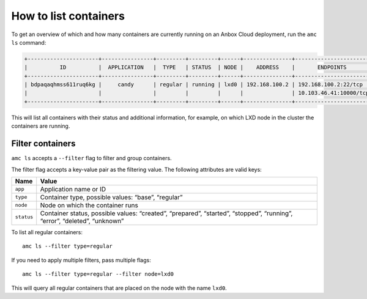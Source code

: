 .. _howto_container_list:

======================
How to list containers
======================

To get an overview of which and how many containers are currently
running on an Anbox Cloud deployment, run the ``amc ls`` command:

.. code:: bash

   +----------------------+----------------+---------+---------+------+---------------+------------------------+
   |          ID          |  APPLICATION   |  TYPE   | STATUS  | NODE |    ADDRESS    |       ENDPOINTS        |
   +----------------------+----------------+---------+---------+------+---------------+------------------------+
   | bdpaqaqhmss611ruq6kg |     candy      | regular | running | lxd0 | 192.168.100.2 | 192.168.100.2:22/tcp   |
   |                      |                |         |         |      |               | 10.103.46.41:10000/tcp |
   +----------------------+----------------+---------+---------+------+---------------+------------------------+

This will list all containers with their status and additional
information, for example, on which LXD node in the cluster the
containers are running.

Filter containers
=================

``amc ls`` accepts a ``--filter`` flag to filter and group containers.

The filter flag accepts a key-value pair as the filtering value. The
following attributes are valid keys:


.. list-table::
   :header-rows: 1

   * - Name
     - Value
   * - ``app``
     - Application name or ID
   * - ``type``
     - Container type, possible values: “base”, “regular”
   * - ``node``
     - Node on which the container runs
   * - ``status``
     - Container status, possible values: “created”, “prepared”, “started”, “stopped”, “running”, “error”, “deleted”, “unknown”


To list all regular containers:

::

   amc ls --filter type=regular

If you need to apply multiple filters, pass multiple flags:

::

   amc ls --filter type=regular --filter node=lxd0

This will query all regular containers that are placed on the node with
the name ``lxd0``.
